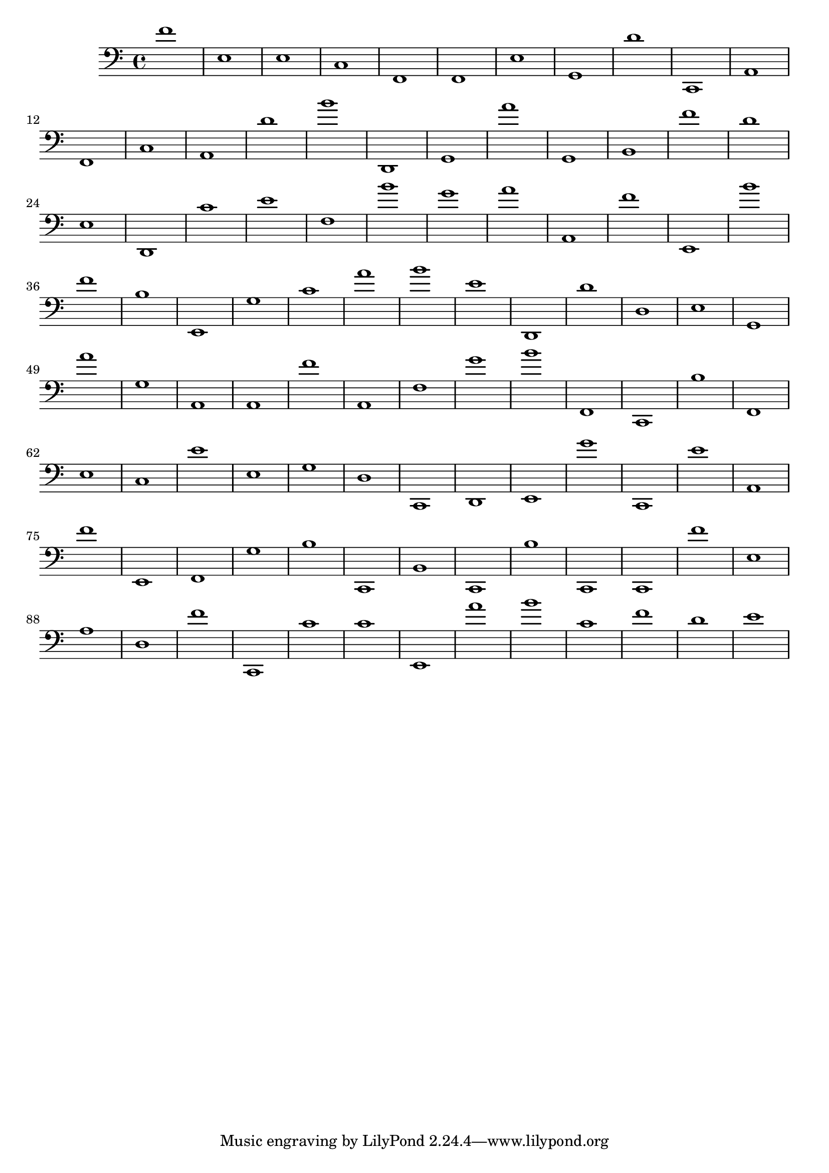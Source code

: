 { 
\version "2.18.2"
\clef bass
\relative f
f'1
e
e
c
f,
f,
e
g,
d'
c,
a,
f,
c
a,
d'
b'
d,
g,
a'
g,
b,
f'
d'
e
d,
c'
e'
f
b'
g'
a'
a,
f'
e,
b'
f'
b
e,
g
c'
a'
b'
e'
d,
d'
d
e
g,
a'
g
a,
a,
f'
a,
f
g'
b'
f,
c,
b
f,
e
c
e'
e
g
d
c,
d,
e,
g'
c,
e'
a,
f'
e,
f,
g
b
c,
b,
c,
b
c,
c,
f'
e
a
d
f'
c,
c'
c'
e,
a'
b'
c'
f'
d'
e'
}